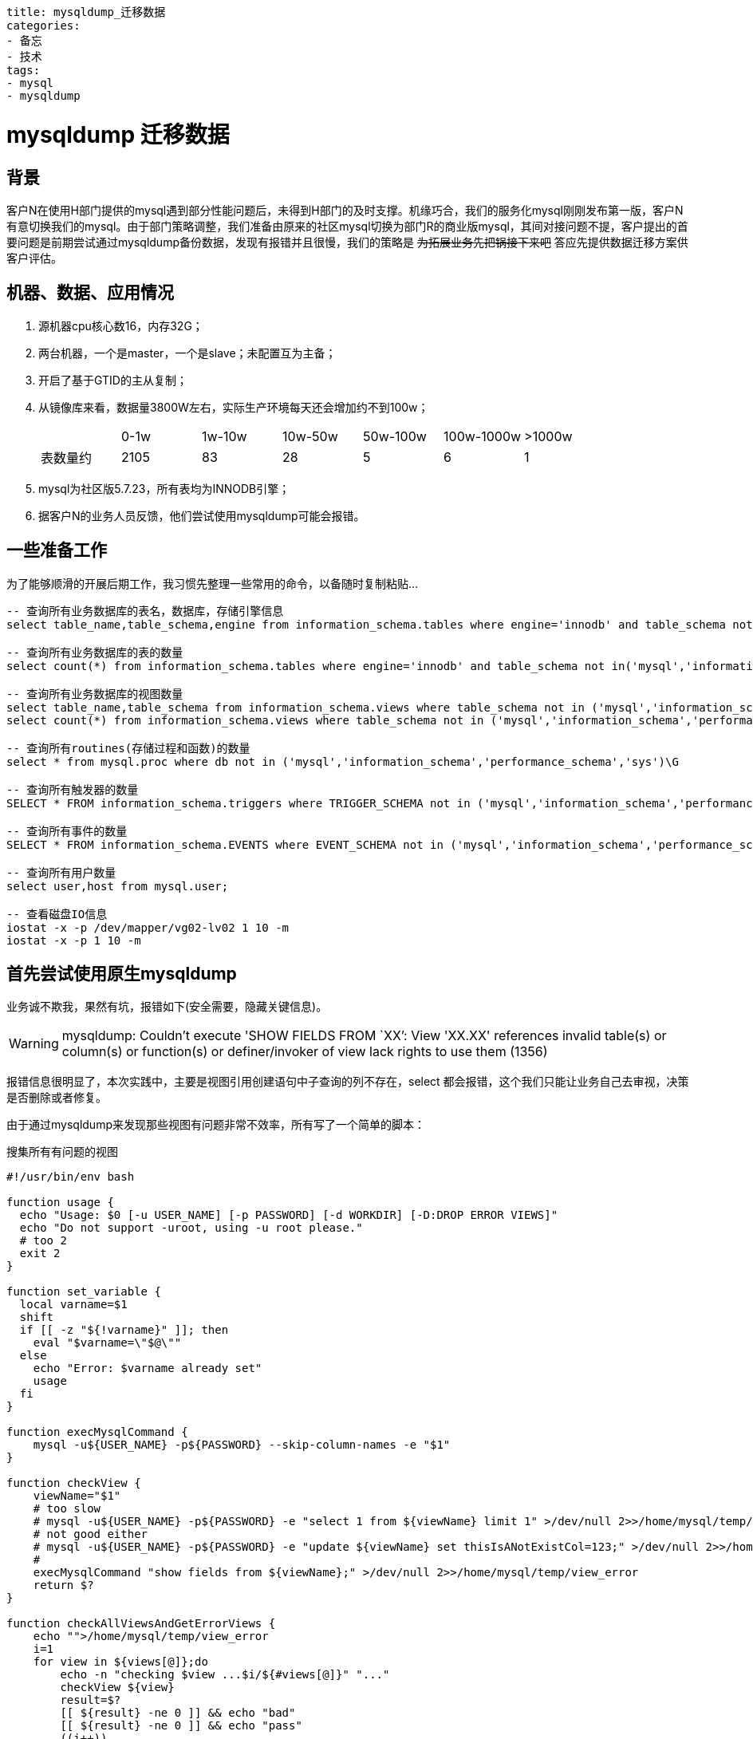 ----
title: mysqldump_迁移数据
categories:
- 备忘
- 技术
tags:
- mysql
- mysqldump
----

++++
<style type="text/css">
.strike{
    text-decoration:line-through
}
</style>
++++

= mysqldump 迁移数据
:linkcss:

== 背景
[big]##客##户N在使用H部门提供的mysql遇到部分性能问题后，未得到H部门的及时支撑。机缘巧合，我们的服务化mysql刚刚发布第一版，客户N有意切换我们的mysql。由于部门策略调整，我们准备由原来的社区mysql切换为部门R的商业版mysql，其间对接问题不提，客户提出的首要问题是前期尝试通过mysqldump备份数据，发现有报错并且很慢，我们的策略是 [.strike]#为拓展业务先把锅接下来吧# 答应先提供数据迁移方案供客户评估。

== 机器、数据、应用情况
. 源机器cpu核心数16，内存32G；
. 两台机器，一个是master，一个是slave；未配置互为主备；
. 开启了基于GTID的主从复制；
. 从镜像库来看，数据量3800W左右，实际生产环境每天还会增加约不到100w；
+
|===
||0-1w|1w-10w|10w-50w|50w-100w|100w-1000w|>1000w
|表数量约|	2105|	83|	28|	5|	6|	1
|===
. mysql为社区版5.7.23，所有表均为INNODB引擎；
. 据客户N的业务人员反馈，他们尝试使用mysqldump可能会报错。


== 一些准备工作
为了能够顺滑的开展后期工作，我习惯先整理一些常用的命令，以备随时复制粘贴...

----
-- 查询所有业务数据库的表名，数据库，存储引擎信息
select table_name,table_schema,engine from information_schema.tables where engine='innodb' and table_schema not in('mysql','information_schema','performance_schema','sys');?

-- 查询所有业务数据库的表的数量
select count(*) from information_schema.tables where engine='innodb' and table_schema not in('mysql','information_schema','performance_schema','sys');?

-- 查询所有业务数据库的视图数量
select table_name,table_schema from information_schema.views where table_schema not in ('mysql','information_schema','performance_schema','sys');
select count(*) from information_schema.views where table_schema not in ('mysql','information_schema','performance_schema','sys');

-- 查询所有routines(存储过程和函数)的数量
select * from mysql.proc where db not in ('mysql','information_schema','performance_schema','sys')\G

-- 查询所有触发器的数量
SELECT * FROM information_schema.triggers where TRIGGER_SCHEMA not in ('mysql','information_schema','performance_schema','sys')\G

-- 查询所有事件的数量
SELECT * FROM information_schema.EVENTS where EVENT_SCHEMA not in ('mysql','information_schema','performance_schema','sys')\G

-- 查询所有用户数量
select user,host from mysql.user;

-- 查看磁盘IO信息
iostat -x -p /dev/mapper/vg02-lv02 1 10 -m
iostat -x -p 1 10 -m
----

== 首先尝试使用原生mysqldump
业务诚不欺我，果然有坑，报错如下(安全需要，隐藏关键信息)。

[WARNING]
====
mysqldump: Couldn't execute 'SHOW FIELDS FROM `XX`': View 'XX.XX' references invalid table(s) or column(s) or function(s) or definer/invoker of view lack rights to use them (1356)
====

报错信息很明显了，本次实践中，主要是视图引用创建语句中子查询的列不存在，select 都会报错，这个我们只能让业务自己去审视，决策是否删除或者修复。

由于通过mysqldump来发现那些视图有问题非常不效率，所有写了一个简单的脚本：

.搜集所有有问题的视图
[source,bash]
----
#!/usr/bin/env bash

function usage {
  echo "Usage: $0 [-u USER_NAME] [-p PASSWORD] [-d WORKDIR] [-D:DROP ERROR VIEWS]"
  echo "Do not support -uroot, using -u root please."
  # too 2
  exit 2
}

function set_variable {
  local varname=$1
  shift
  if [[ -z "${!varname}" ]]; then
    eval "$varname=\"$@\""
  else
    echo "Error: $varname already set"
    usage
  fi
}

function execMysqlCommand {
    mysql -u${USER_NAME} -p${PASSWORD} --skip-column-names -e "$1"
}

function checkView {
    viewName="$1"
    # too slow
    # mysql -u${USER_NAME} -p${PASSWORD} -e "select 1 from ${viewName} limit 1" >/dev/null 2>>/home/mysql/temp/view_error
    # not good either
    # mysql -u${USER_NAME} -p${PASSWORD} -e "update ${viewName} set thisIsANotExistCol=123;" >/dev/null 2>>/home/mysql/temp/view_error
    #
    execMysqlCommand "show fields from ${viewName};" >/dev/null 2>>/home/mysql/temp/view_error
    return $?
}

function checkAllViewsAndGetErrorViews {
    echo "">/home/mysql/temp/view_error
    i=1
    for view in ${views[@]};do
        echo -n "checking $view ...$i/${#views[@]}" "..."
        checkView ${view}
        result=$?
        [[ ${result} -ne 0 ]] && echo "bad"
        [[ ${result} -ne 0 ]] && echo "pass"
        ((i++))
    done;
    cat /home/mysql/temp/view_error|grep "1356"|awk -F"'" '{print $2}'>/home/mysql/temp/error_list
    rm /home/mysql/temp/view_error -rf
    error_views=(`cat /home/mysql/temp/error_list`)
}

function printIgnoreMsg {
    [[ ${#error_views[@]} -gt 0 ]] && echo "You can add these statements to mysqldump to ignore those error views:"
    for view in ${error_views[@]};do
        echo -n " --ignore-table=${view}"
    done
    echo ""
}

function backupErrorViewsSql {
    echo "Backing up create statement of error views to ${WORKDIR}..."
    echo "" > /home/mysql/temp/backup_create_view_sql -rf
    for view in ${error_views[@]};do
        execMysqlCommand "show create view $view;" >>/home/mysql/temp/backup_create_view_sql 2>/dev/null
    done
    cat /home/mysql/temp/backup_create_view_sql|awk -F'\t' '{print $2";"}'|grep -v 'Create View;'>>/home/mysql/temp/backup_create_view
    rm -rf /home/mysql/temp/backup_create_view_sql
    echo "Done backing up create statement of error views."

}

function deleteErrorViews {
    echo "Dropping error views..."
    for view in ${error_views[@]};do
        while [[ "X" == "X${confirm}" ]];do
            read -p "please confirm to delete ${view}:(y/n)" confirm
        done
        if [[ "Xy" == "X${confirm}" ]];then
            execMysqlCommand "drop view $view;" 2>/dev/null
        fi
    done
    echo "Done dropping error views."
}

init() {
    unset DELETE_VIEWS USER_NAME PASSWORD WORKDIR

    while getopts 'u:p:d:D?h' option
    do
      case ${option} in
        d) set_variable WORKDIR $OPTARG ;;
        D) set_variable DELETE_VIEWS true ;;
        u) set_variable USER_NAME $OPTARG ;;
        p) set_variable PASSWORD $OPTARG ;;
        h|?) usage ;; esac
    done

    [[ -z "${USER_NAME}" ]] && usage
    [[ -z "${PASSWORD}" ]] && usage
    [[ -z "${WORKDIR}" ]] && set_variable WORKDIR "/home/mysql/temp" && mkdir -p ${WORKDIR}

    echo "Using directory ${WORKDIR} as temp dir."
}

getAllViews() {
    echo "Getting all views from schema..."
    views=(`execMysqlCommand "select concat(table_schema,'.',table_name) from information_schema.views where table_schema not in ('mysql','information_schema','performance_schema','sys');" 2>/dev/null`)
}

init $@
getAllViews
checkAllViewsAndGetErrorViews
printIgnoreMsg

[[ X"true" == X"${DELETE_VIEWS}" &&  ${#error_views[@]} -gt 0 ]] && backupErrorViewsSql && deleteErrorViews
----

== 命令优化x

具体方案之前，先加上一些基本的备份对象
----
--hex-blob --single-transaction --quick --routines --triggers
----

=== 方案一 160分钟
单线程直接执行mysqldump，大概160分钟

----
> /data01/chroot/usr/local/mysql5.7.23/bin/mysqldump -udbXXXX -pXXXX --all-databases --hex-blob --ignore-table=netcxx.xxxxx --ignore-table=netxxx.rxxx(此处很多忽略的视图) | gzip > /temp/back0129.sql.gz
----

=== 方案二 90分钟
考虑一个表一个文件，10个线程，大概90分钟；TODO 测试增加线程

.multidump.sh[lines=25..55]
[source,bash]
----
multidump() {
    rm -rf ${WORKDIR}/backup
    mkdir -p ${WORKDIR}/backup

    COMMIT_COUNT=0
    COMMIT_LIMIT=10
    error_views_file="${WORKDIR}/error_list"
    DBTBS=(`cat ${WORKDIR}/listOfTables`)
    i=1
    for DBTB in ${DBTBS[@]};do
        echo "processing $i/${#DBTBS[@]}"
        ((i++))
        DB=`echo ${DBTB} | sed 's/\./ /g' | awk '{print $1}'`
        TB=`echo ${DBTB} | sed 's/\./ /g' | awk '{print $2}'`
        if [[ "X"`grep -w ${DBTB} ${error_views_file}` != X"" ]];then
            echo skip "${DBTB}"
            continue
        fi
        dumpIt ${DB} ${TB}
        (( COMMIT_COUNT++ ))
        if [[ ${COMMIT_COUNT} -eq ${COMMIT_LIMIT} ]]
        then
            COMMIT_COUNT=0
            wait
        fi
    done
    if [[ ${COMMIT_COUNT} -gt 0 ]]
    then
        wait
    fi
}
----

=== 方案三 15-22分钟
mysqlpump 是 mysql 提供的工具，文档和网上教程一大堆，这里只谈使用。
可以很直观的看到执行到哪个表，剩余多少行；注意：mysqlpump遇到错误会停止继续，比如命令不正确、数据结构有问题。而且这个数据库开启GTID，所以如果你的数据库没有此选项，要把命令中的--set-gtid-purged=ON去掉。

两种压缩格式的时间差距还是很明显：

.zlib格式 可用 zlib_decompress 解压；100个线程的mysqlpump，时间大概22分钟
====
mysqlpump -u__username__ -p__password__ --compress-output=ZLIB --default-parallelism=100 --set-gtid-purged=ON --hex-blob --add-drop-database --add-drop-table --add-drop-user --users |gzip > /temp/test.sql.gz

Dump progress: 0/xx tables, xx/xxxxxxxxx rows
Dump completed in xxxxxx milliseconds
====

.lz4 15分钟 可用 lz4_decompress 解压
====
mysqlpump -u__username__ -p__password__ --compress-output=LZ4 --default-parallelism=100 --set-gtid-purged=ON --hex-blob --add-drop-database --add-drop-table --add-drop-user --users > /temp/testlz4.lz4
====

=== 方案四
mysqlpump 可以针对database进行多线程导出，但是有时候数据分布不均匀，90%的数据可能都在一个表内，这种情况下mysqlpump显得无能为力。有没有可以对单个大表继续进行分拆的工具呢？ https://github.com/maxbube/mydumper/releases[mydumper] 可以做这件事。

==== 首先统计表的分布
[source,bash]
----
totalSql="SELECT IFNULL(SUM(TABLE_ROWS),0) as t_rows_sum FROM information_schema.tables WHERE TABLE_SCHEMA NOT IN ('mysql','information_schema','performance_schema','sys');"
eachTableSql="SELECT CONCAT(TABLE_SCHEMA,'.',TABLE_NAME) AS table_name, IFNULL(TABLE_ROWS,0) as table_rows FROM information_schema.tables WHERE TABLE_SCHEMA NOT IN ('mysql','information_schema','performance_schema','sys') ORDER BY 2;"
----

==== 验证mydumper导出database的效率
. 只导出netcare，17分钟-20分钟左右
====
mydumper -u __username__ -p __password__  -v 3 -B __databaseName__ --triggers --events --routines --rows=500000 --compress-protocol -c -t __threadNum.ie.100__ --trx-consistency-only --outputdir /temp/mydumper
====

==== 验证mydumper导出某一个大表的效率
[tbd]

